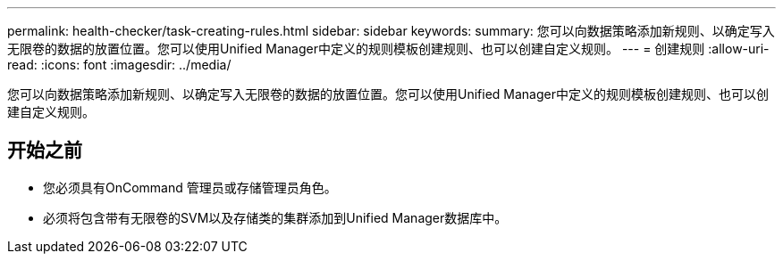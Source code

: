 ---
permalink: health-checker/task-creating-rules.html 
sidebar: sidebar 
keywords:  
summary: 您可以向数据策略添加新规则、以确定写入无限卷的数据的放置位置。您可以使用Unified Manager中定义的规则模板创建规则、也可以创建自定义规则。 
---
= 创建规则
:allow-uri-read: 
:icons: font
:imagesdir: ../media/


[role="lead"]
您可以向数据策略添加新规则、以确定写入无限卷的数据的放置位置。您可以使用Unified Manager中定义的规则模板创建规则、也可以创建自定义规则。



== 开始之前

* 您必须具有OnCommand 管理员或存储管理员角色。
* 必须将包含带有无限卷的SVM以及存储类的集群添加到Unified Manager数据库中。

